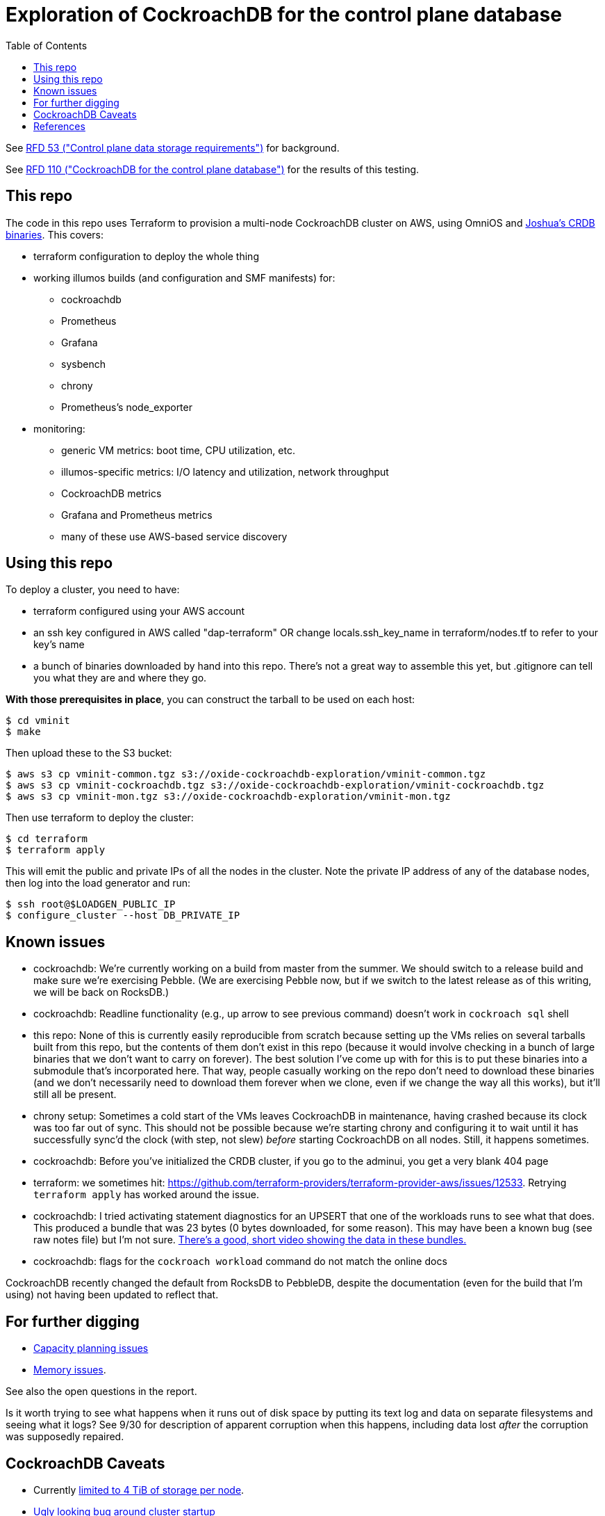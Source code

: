 // Include a Table of Contents on the left hand side.
:toc: left
// ":icons: font" is needed for admonition and callout icons.
:icons: font

= Exploration of CockroachDB for the control plane database

See https://53.rfd.oxide.computer/[RFD 53 ("Control plane data storage requirements")] for background.

See https://110.rfd.oxide.computer/[RFD 110 ("CockroachDB for the control plane database")] for the results of this testing.

== This repo

The code in this repo uses Terraform to provision a multi-node CockroachDB cluster on AWS, using OmniOS and https://sysmgr.org/~jclulow/tmp/cockroach.tar.gz[Joshua's CRDB binaries].  This covers:

* terraform configuration to deploy the whole thing
* working illumos builds (and configuration and SMF manifests) for:
** cockroachdb
** Prometheus
** Grafana
** sysbench
** chrony
** Prometheus's node_exporter
* monitoring:
** generic VM metrics: boot time, CPU utilization, etc.
** illumos-specific metrics: I/O latency and utilization, network throughput
** CockroachDB metrics
** Grafana and Prometheus metrics
** many of these use AWS-based service discovery

== Using this repo

To deploy a cluster, you need to have:

- terraform configured using your AWS account
- an ssh key configured in AWS called "dap-terraform" OR change locals.ssh_key_name in terraform/nodes.tf to refer to your key's name
- a bunch of binaries downloaded by hand into this repo.  There's not a great way to assemble this yet, but .gitignore can tell you what they are and where they go.

**With those prerequisites in place**, you can construct the tarball to be used on each host:

[source,text]
----
$ cd vminit
$ make
----

Then upload these to the S3 bucket:

[source,text]
----
$ aws s3 cp vminit-common.tgz s3://oxide-cockroachdb-exploration/vminit-common.tgz
$ aws s3 cp vminit-cockroachdb.tgz s3://oxide-cockroachdb-exploration/vminit-cockroachdb.tgz
$ aws s3 cp vminit-mon.tgz s3://oxide-cockroachdb-exploration/vminit-mon.tgz
----

Then use terraform to deploy the cluster:

[source,text]
----
$ cd terraform
$ terraform apply
----

This will emit the public and private IPs of all the nodes in the cluster.  Note the private IP address of any of the database nodes, then log into the load generator and run:

[source,text]
----
$ ssh root@$LOADGEN_PUBLIC_IP
$ configure_cluster --host DB_PRIVATE_IP
----


== Known issues

* cockroachdb: We're currently working on a build from master from the summer.  We should switch to a release build and make sure we're exercising Pebble.  (We are exercising Pebble now, but if we switch to the latest release as of this writing, we will be back on RocksDB.)
* cockroachdb: Readline functionality (e.g., up arrow to see previous command) doesn't work in `cockroach sql` shell
* this repo: None of this is currently easily reproducible from scratch because setting up the VMs relies on several tarballs built from this repo, but the contents of them don't exist in this repo (because it would involve checking in a bunch of large binaries that we don't want to carry on forever).  The best solution I've come up with for this is to put these binaries into a submodule that's incorporated here.  That way, people casually working on the repo don't need to download these binaries (and we don't necessarily need to download them forever when we clone, even if we change the way all this works), but it'll still all be present.
* chrony setup: Sometimes a cold start of the VMs leaves CockroachDB in maintenance, having crashed because its clock was too far out of sync.  This should not be possible because we're starting chrony and configuring it to wait until it has successfully sync'd the clock (with step, not slew) _before_ starting CockroachDB on all nodes.  Still, it happens sometimes.
* cockroachdb: Before you've initialized the CRDB cluster, if you go to the adminui, you get a very blank 404 page
* terraform: we sometimes hit: https://github.com/terraform-providers/terraform-provider-aws/issues/12533. Retrying `terraform apply` has worked around the issue.
* cockroachdb: I tried activating statement diagnostics for an UPSERT that one of the workloads runs to see what that does.  This produced a bundle that was 23 bytes (0 bytes downloaded, for some reason).  This may have been a known bug (see raw notes file) but I'm not sure.  https://www.youtube.com/watch?v=xUw8dN-yJU4&feature=emb_logo[There's a good, short video showing the data in these bundles.]
* cockroachdb: flags for the `cockroach workload` command do not match the online docs

CockroachDB recently changed the default from RocksDB to PebbleDB, despite the documentation (even for the build that I'm using) not having been updated to reflect that.

== For further digging

* https://www.cockroachlabs.com/docs/v20.1/cluster-setup-troubleshooting#capacity-planning-issues[Capacity planning issues]
* https://www.cockroachlabs.com/docs/v20.1/cluster-setup-troubleshooting#memory-issues[Memory issues].

See also the open questions in the report.

Is it worth trying to see what happens when it runs out of disk space by putting its text log and data on separate filesystems and seeing what it logs?  See 9/30 for description of apparent corruption when this happens, including data lost _after_ the corruption was supposedly repaired.

== CockroachDB Caveats

* Currently https://www.cockroachlabs.com/docs/v20.1/recommended-production-settings#storage[limited to 4 TiB of storage per node].
* https://www.cockroachlabs.com/docs/v20.1/known-limitations.html#cold-starts-of-large-clusters-may-require-manual-intervention[Ugly looking bug around cluster startup]
* https://www.cockroachlabs.com/docs/v20.1/rename-table#table-renaming-considerations[Table renaming is not transactional]


== References

* https://www.cockroachlabs.com/docs/stable/deploy-cockroachdb-on-aws.html[CockroachDB on AWS]
* https://kbild.ch/blog/2019-02-18-awsprometheus/[Prometheus on AWS].
* https://www.slideshare.net/mitsuhirotanda/prometheus-on-aws-63736540[Prometheus on AWS] (slide deck)
* https://github.com/oxidecomputer/storage-exploration[Adam's Terraform config for storage exploration]
* https://aws.amazon.com/ec2/instance-types/[AWS Instance Types]
* https://github.com/oxidecomputer/confomat-oxide[Josh's confomat stuff]
* http://wiki.omniosce.org/GeneralAdministration[OmniOS administration]
* https://console.aws.amazon.com/ec2/v2/home?region=us-west-2#Instances:sort=instanceId[AWS EC2 console (us-west-2)]
* https://www.terraform.io/docs/cli-index.html[Terraform CLI docs]
* https://docs.aws.amazon.com/cli/latest/reference/ec2/describe-instances.html[AWS describe-instances CLI]
* https://github.com/prometheus/haproxy_exporter#official-prometheus-exporter[haproxy Prometheus support]
